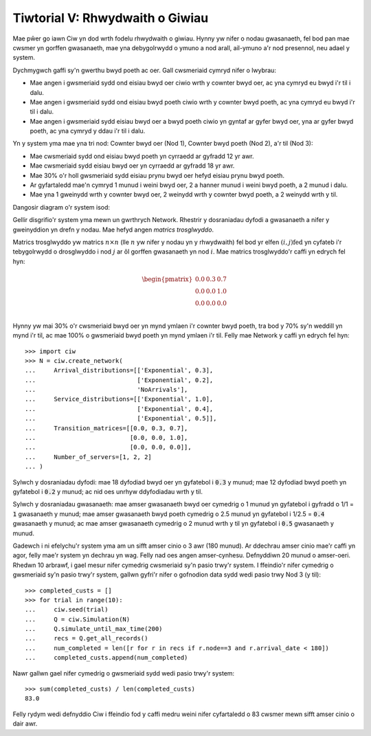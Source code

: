 .. _tutorial-v:

================================
Tiwtorial V: Rhwydwaith o Giwiau
================================

Mae pŵer go iawn Ciw yn dod wrth fodelu rhwydwaith o giwiau.
Hynny yw nifer o nodau gwasanaeth, fel bod pan mae cwsmer yn gorffen gwasanaeth, mae yna debygolrwydd o ymuno a nod arall, ail-ymuno a'r nod presennol, neu adael y system.

Dychmygwch gaffi sy'n gwerthu bwyd poeth ac oer.
Gall cwsmeriaid cymryd nifer o lwybrau:

+ Mae angen i gwsmeriaid sydd ond eisiau bwyd oer ciwio wrth y cownter bwyd oer, ac yna cymryd eu bwyd i'r til i dalu.
+ Mae angen i gwsmeriaid sydd ond eisiau bwyd poeth ciwio wrth y cownter bwyd poeth, ac yna cymryd eu bwyd i'r til i dalu.
+ Mae angen i gwsmeriaid sydd eisiau bwyd oer a bwyd poeth ciwio yn gyntaf ar gyfer bwyd oer, yna ar gyfer bwyd poeth, ac yna cymryd y ddau i'r til i dalu.

Yn y system yma mae yna tri nod: Cownter bwyd oer (Nod 1), Cownter bwyd poeth (Nod 2), a'r til (Nod 3):

+ Mae cwsmeriaid sydd ond eisiau bwyd poeth yn cyrraedd ar gyfradd 12 yr awr.
+ Mae cwsmeriaid sydd eisiau bwyd oer yn cyrraedd ar gyfradd 18 yr awr.
+ Mae 30% o'r holl gwsmeriaid sydd eisiau prynu bwyd oer hefyd eisiau prynu bwyd poeth.
+ Ar gyfartaledd mae'n cymryd 1 munud i weini bwyd oer, 2 a hanner munud i weini bwyd poeth, a 2 munud i dalu.
+ Mae yna 1 gweinydd wrth y cownter bwyd oer, 2 weinydd wrth y cownter bwyd poeth, a 2 weinydd wrth y til.

Dangosir diagram o'r system isod:

.. image:: ../_static/cafe.svg
   :scale: 100 %
   :alt: Diagram o'r rhwydwaith ciwio caffi.
   :align: center

Gellir disgrifio'r system yma mewn un gwrthrych Network.
Rhestrir y dosraniadau dyfodi a gwasanaeth a nifer y gweinyddion yn drefn y nodau.
Mae hefyd angen *matrics trosglwyddo*.

Matrics trosglwyddo yw matrics :math:`n \times n` (lle :math:`n` yw nifer y nodau yn y rhwydwaith) fel bod yr elfen :math:`(i,j)\text{fed}` yn cyfateb i'r tebygolrwydd o drosglwyddo i nod :math:`j` ar ôl gorffen gwasanaeth yn nod :math:`i`.
Mae matrics trosglwyddo'r caffi yn edrych fel hyn:

.. math::

    \begin{pmatrix}
    0.0 & 0.3 & 0.7 \\
    0.0 & 0.0 & 1.0 \\
    0.0 & 0.0 & 0.0 \\
    \end{pmatrix}


Hynny yw mai 30% o'r cwsmeriaid bwyd oer yn mynd ymlaen i'r cownter bwyd poeth, tra bod y 70% sy'n weddill yn mynd i'r til, ac mae 100% o gwsmeriaid bwyd poeth yn mynd ymlaen i'r til.
Felly mae Network y caffi yn edrych fel hyn::

    >>> import ciw
    >>> N = ciw.create_network(
    ...     Arrival_distributions=[['Exponential', 0.3],
    ...                            ['Exponential', 0.2],
    ...                            'NoArrivals'],
    ...     Service_distributions=[['Exponential', 1.0],
    ...                            ['Exponential', 0.4],
    ...                            ['Exponential', 0.5]],
    ...     Transition_matrices=[[0.0, 0.3, 0.7],
    ...                          [0.0, 0.0, 1.0],
    ...                          [0.0, 0.0, 0.0]],
    ...     Number_of_servers=[1, 2, 2]
    ... )

Sylwch y dosraniadau dyfodi:
mae 18 dyfodiad bwyd oer yn gyfatebol i :code:`0.3` y munud; mae 12 dyfodiad bwyd poeth yn gyfatebol i :code:`0.2` y munud; ac nid oes unrhyw ddyfodiadau wrth y til.

Sylwch y dosraniadau gwasanaeth:
mae amser gwasanaeth bwyd oer cymedrig o 1 munud yn gyfatebol i gyfradd o 1/1 = :code:`1` gwasanaeth y munud; mae amser gwasanaeth bwyd poeth cymedrig o 2.5 munud yn gyfatebol i 1/2.5 = :code:`0.4` gwasanaeth y munud; ac mae amser gwasanaeth cymedrig o 2 munud wrth y til yn gyfatebol i :code:`0.5` gwasanaeth y munud.

Gadewch i ni efelychu'r system yma am un sifft amser cinio o 3 awr (180 munud).
Ar ddechrau amser cinio mae'r caffi yn agor, felly mae'r system yn dechrau yn wag.
Felly nad oes angen amser-cynhesu.
Defnyddiwn 20 munud o amser-oeri.
Rhedwn 10 arbrawf, i gael mesur nifer cymedrig cwsmeriaid sy'n pasio trwy'r system.
I ffeindio'r nifer cymedrig o gwsmeriaid sy'n pasio trwy'r system, gallwn gyfri'r nifer o gofnodion data sydd wedi pasio trwy Nod 3 (y til)::

    >>> completed_custs = []
    >>> for trial in range(10):
    ...     ciw.seed(trial)
    ...     Q = ciw.Simulation(N)
    ...     Q.simulate_until_max_time(200)
    ...     recs = Q.get_all_records()
    ...     num_completed = len([r for r in recs if r.node==3 and r.arrival_date < 180])
    ...     completed_custs.append(num_completed)

Nawr gallwn gael nifer cymedrig o gwsmeriaid sydd wedi pasio trwy'r system::

    >>> sum(completed_custs) / len(completed_custs)
    83.0

Felly rydym wedi defnyddio Ciw i ffeindio fod y caffi medru weini nifer cyfartaledd o 83 cwsmer mewn sifft amser cinio o dair awr.